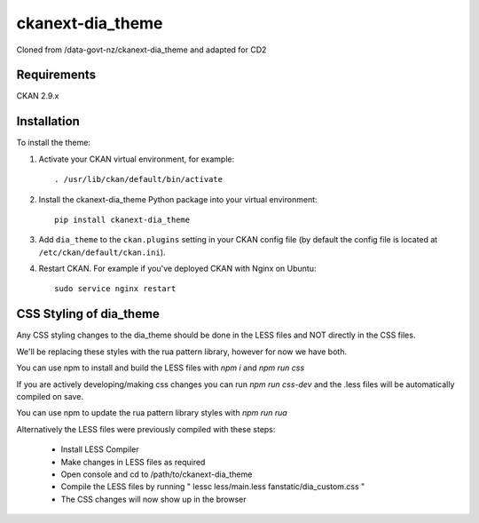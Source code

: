 =============
ckanext-dia_theme
=============

Cloned from /data-govt-nz/ckanext-dia_theme and adapted for CD2

------------
Requirements
------------

CKAN 2.9.x

------------
Installation
------------

To install the theme:

1. Activate your CKAN virtual environment, for example::

     . /usr/lib/ckan/default/bin/activate

2. Install the ckanext-dia_theme Python package into your virtual environment::

     pip install ckanext-dia_theme

3. Add ``dia_theme`` to the ``ckan.plugins`` setting in your CKAN
   config file (by default the config file is located at
   ``/etc/ckan/default/ckan.ini``).

4. Restart CKAN. For example if you've deployed CKAN with Nginx on Ubuntu::

     sudo service nginx restart


----------------------------------------
CSS Styling of dia_theme
----------------------------------------

Any CSS styling changes to the dia_theme should be done in the LESS files and NOT directly in the CSS files.

We'll be replacing these styles with the rua pattern library, however for now we have both.

You can use npm to install and build the LESS files with `npm i` and `npm run css`

If you are actively developing/making css changes you can run `npm run css-dev` and the .less files will be automatically compiled on save.

You can use npm to update the rua pattern library styles with `npm run rua`

Alternatively the LESS files were previously compiled with these steps:

 - Install LESS Compiler
 - Make changes in LESS files as required
 - Open console and cd to /path/to/ckanext-dia_theme
 - Compile the LESS files by running " lessc less/main.less fanstatic/dia_custom.css "
 - The CSS changes will now show up in the browser

